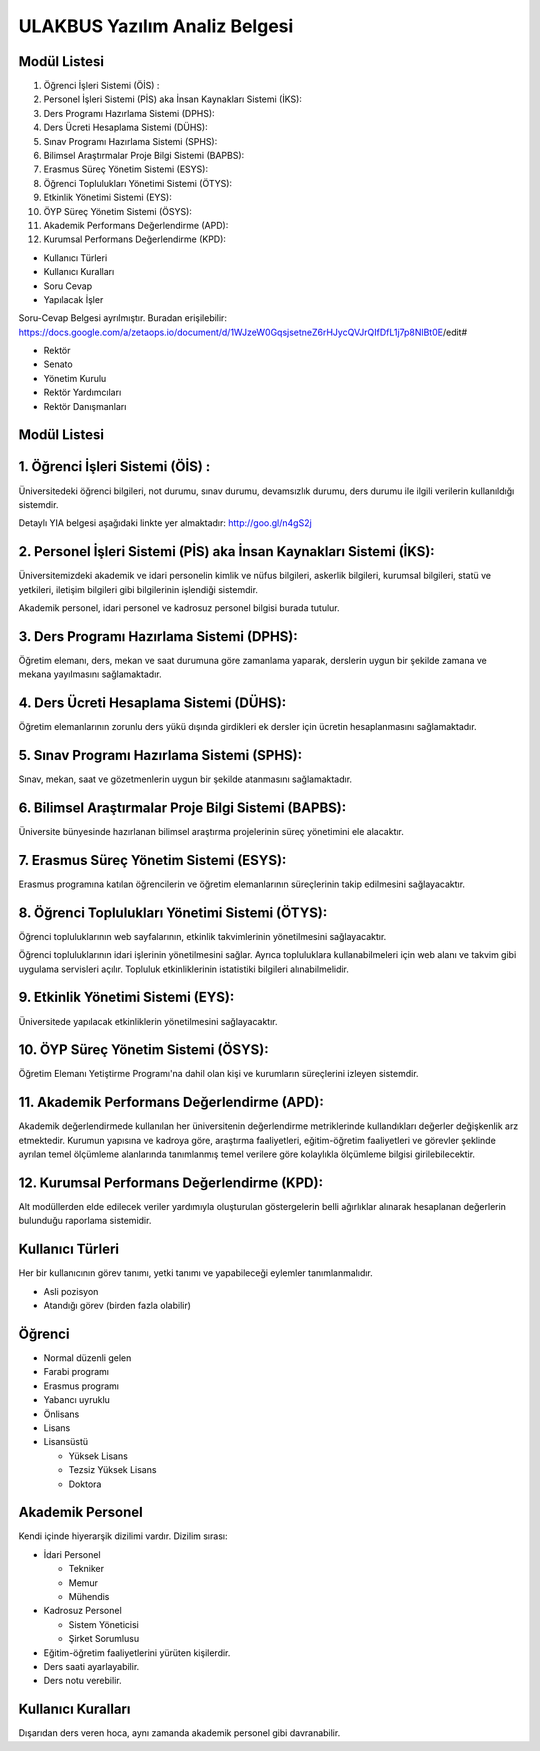 ++++++++++++++++++++++++++++++
ULAKBUS Yazılım Analiz Belgesi
++++++++++++++++++++++++++++++

Modül Listesi
-------------

1. Öğrenci İşleri Sistemi (ÖİS) :
2. Personel İşleri Sistemi (PİS) aka İnsan Kaynakları Sistemi (İKS):
3. Ders Programı Hazırlama Sistemi (DPHS):
4. Ders Ücreti Hesaplama Sistemi (DÜHS):
5. Sınav Programı Hazırlama Sistemi (SPHS):
6. Bilimsel Araştırmalar Proje Bilgi Sistemi (BAPBS):
7. Erasmus Süreç Yönetim Sistemi (ESYS):
8. Öğrenci Toplulukları Yönetimi Sistemi (ÖTYS):
9. Etkinlik Yönetimi Sistemi (EYS):
10. ÖYP Süreç Yönetim Sistemi (ÖSYS):
11. Akademik Performans Değerlendirme (APD):
12. Kurumsal Performans Değerlendirme (KPD):

- Kullanıcı Türleri
- Kullanıcı Kuralları
- Soru Cevap
- Yapılacak İşler

Soru-Cevap Belgesi ayrılmıştır. Buradan erişilebilir:
https://docs.google.com/a/zetaops.io/document/d/1WJzeW0GqsjsetneZ6rHJycQVJrQIfDfL1j7p8NlBt0E/edit#

- Rektör
- Senato
- Yönetim Kurulu
- Rektör Yardımcıları
- Rektör Danışmanları

Modül Listesi
-------------

1. Öğrenci İşleri Sistemi (ÖİS) :
---------------------------------

Üniversitedeki öğrenci bilgileri, not durumu, sınav durumu, devamsızlık durumu, ders durumu ile ilgili verilerin kullanıldığı sistemdir.

Detaylı YIA belgesi aşağıdaki linkte yer almaktadır:  http://goo.gl/n4gS2j

2. Personel İşleri Sistemi (PİS) aka İnsan Kaynakları Sistemi (İKS):
--------------------------------------------------------------------

Üniversitemizdeki akademik ve idari personelin kimlik ve nüfus bilgileri, askerlik bilgileri, kurumsal bilgileri, statü ve yetkileri, iletişim bilgileri gibi bilgilerinin işlendiği sistemdir.

Akademik personel, idari personel ve kadrosuz personel bilgisi burada tutulur.

3. Ders Programı Hazırlama Sistemi (DPHS):
------------------------------------------

Öğretim elemanı, ders, mekan ve saat durumuna göre zamanlama yaparak, derslerin uygun bir şekilde zamana ve mekana yayılmasını sağlamaktadır.

4. Ders Ücreti Hesaplama Sistemi (DÜHS):
----------------------------------------

Öğretim elemanlarının zorunlu ders yükü dışında girdikleri ek dersler için ücretin hesaplanmasını sağlamaktadır.

5. Sınav Programı Hazırlama Sistemi (SPHS):
-------------------------------------------

Sınav, mekan, saat ve gözetmenlerin uygun bir şekilde atanmasını sağlamaktadır.

6. Bilimsel Araştırmalar Proje Bilgi Sistemi (BAPBS):
-----------------------------------------------------

Üniversite bünyesinde hazırlanan bilimsel araştırma projelerinin süreç yönetimini ele alacaktır.

7. Erasmus Süreç Yönetim Sistemi (ESYS):
----------------------------------------

Erasmus programına katılan öğrencilerin ve öğretim elemanlarının süreçlerinin takip edilmesini sağlayacaktır.

8. Öğrenci Toplulukları Yönetimi Sistemi (ÖTYS):
------------------------------------------------
Öğrenci topluluklarının web sayfalarının, etkinlik takvimlerinin yönetilmesini sağlayacaktır.

Öğrenci topluluklarının idari işlerinin yönetilmesini sağlar. Ayrıca topluluklara kullanabilmeleri için web alanı ve takvim gibi uygulama servisleri açılır. Topluluk etkinliklerinin istatistiki bilgileri alınabilmelidir.

9. Etkinlik Yönetimi Sistemi (EYS):
-----------------------------------

Üniversitede yapılacak etkinliklerin yönetilmesini sağlayacaktır.

10. ÖYP Süreç Yönetim Sistemi (ÖSYS):
-------------------------------------

Öğretim Elemanı Yetiştirme Programı'na dahil olan kişi ve kurumların süreçlerini izleyen sistemdir.

11. Akademik Performans Değerlendirme (APD):
--------------------------------------------

Akademik değerlendirmede kullanılan her üniversitenin değerlendirme metriklerinde kullandıkları değerler değişkenlik arz etmektedir. Kurumun yapısına ve kadroya göre, araştırma faaliyetleri, eğitim-öğretim faaliyetleri ve görevler şeklinde ayrılan temel ölçümleme alanlarında tanımlanmış temel verilere göre kolaylıkla ölçümleme bilgisi girilebilecektir.

12. Kurumsal Performans Değerlendirme (KPD):
--------------------------------------------

Alt modüllerden elde edilecek veriler yardımıyla oluşturulan göstergelerin belli ağırlıklar alınarak hesaplanan değerlerin bulunduğu raporlama sistemidir.


Kullanıcı Türleri
-----------------

Her bir kullanıcının görev tanımı, yetki tanımı ve yapabileceği eylemler tanımlanmalıdır.

* Asli pozisyon
* Atandığı görev (birden fazla olabilir)

Öğrenci
-------

- Normal düzenli gelen
- Farabi programı
- Erasmus programı
- Yabancı uyruklu

- Önlisans
- Lisans
- Lisansüstü

  * Yüksek Lisans
  * Tezsiz Yüksek Lisans
  * Doktora

Akademik Personel
-----------------

Kendi içinde hiyerarşik dizilimi vardır. Dizilim sırası:

- İdari Personel

  * Tekniker

  *  Memur

  * Mühendis

- Kadrosuz Personel

  * Sistem Yöneticisi

  * Şirket Sorumlusu

- Eğitim-öğretim faaliyetlerini yürüten kişilerdir.
- Ders saati ayarlayabilir.
- Ders notu verebilir.

Kullanıcı Kuralları
-------------------

Dışarıdan ders veren hoca, aynı zamanda akademik personel gibi davranabilir.